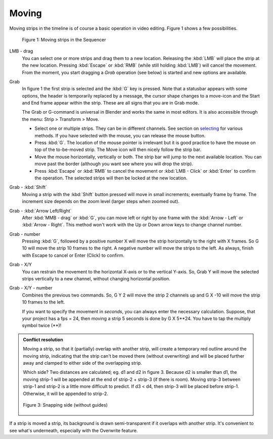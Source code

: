 Moving
------

Moving strips in the timeline is of course a basic operation in video editing. Figure 1 shows a few possibilities.

.. figure:: /images/video_editing_montage_move.svg
   :alt: Moving strips
 

   Figure 1: Moving strips in the Sequencer

LMB - drag
   You can select one or more strips and drag them to a new location. Releasing the :kbd:`LMB` will place the strip at the new location. Pressing :kbd:`Escape` or :kbd:`RMB` (while still holding :kbd:`LMB`) will cancel the movement. From the moment, you start dragging a *Grab* operation (see below) is started and new options are available.  

Grab
   In figure 1 the first strip is selected and the :kbd:`G` key is pressed. Note that a statusbar appears with some options, the header is temporarily replaced by a message, the cursor shape changes to a move-icon and the Start and End frame appear within the strip. These are all signs that you are in Grab mode.

   The Grab or G-command is universal in Blender and works the same in most editors. It is also accessible through the menu: Strip > Transform > Move.
   
   * Select one or multiple strips. They can be in different channels. See section on `selecting <selecting>`_ for various methods. If you have selected with the mouse, you can release the mouse button.
   * Press :kbd:`G`. The location of the mouse pointer is irrelevant but it is good practice to have the mouse on top of the to-be-moved strip. The Move icon will then nicely follow the strip bar.
   * Move the mouse horizontally, vertically or both. The strip bar will jump to the next available location. You can move past the border (although you want see where you will drop the strip).
   * Press :kbd:`Escape` or :kbd:`RMB` to cancel the movement or :kbd:`LMB - Click` or :kbd:`Enter` to confirm the operation. The selected strips will then be locked at the new location.

Grab - :kbd:`Shift`
   Moving a strip with the :kbd:`Shift` button pressed will move in small increments; eventually frame by frame. The increment size depends on the zoom level (larger steps when zoomed out).

Grab - :kbd:`Arrow Left/Right`
   After :kbd:`MMB - drag` or :kbd:`G`, you can move left or right by one frame with the :kbd:`Arrow - Left` or :kbd:`Arrow - Right`. This method won't work with the Up or Down arrow keys to change channel number.

Grab - number
   Pressing :kbd:`G`, followed by a positive number X will move the strip horizontally to the right with X frames. So G 10 will move the strip 10 frames to the right. A negative number will move the strips to the left. As always, finish with Escape to cancel or Enter (Click) to confirm.

Grab - X/Y
   You can restrain the movement to the horizontal X-axis or to the vertical Y-axis. So, Grab Y will move the selected strips vertically to a new channel, without changing horizontal position.

Grab - X/Y - number
   Combines the previous two commands. So, G Y 2 will move the strip 2 channels up and G X -10 will move the strip 10 frames to the left.
   
   If you want to specify the movement in *seconds*, you can always enter the necessary calculation. Suppose, that your project has a fps = 24, then moving a strip 5 seconds is done by G X 5**24. You have to tap the multiply symbol twice (**)!

.. admonition:: Conflict resolution

   Moving a strip, so that it (partially) overlap with another strip, will create a temporary red outline around the moving strip, indicating that the strip can't be moved there (without overwriting) and will be placed further away and clamped to either side of the overlapping strip.
   
   Which side? Two distances are calculated; eg. d1 and d2 in figure 3. Because d2 is smaller than d1, the moving strip-1 will be appended at the end of strip-2 + strip-3 (if there is room). Moving strip-3 between strip-1 and strip-2 is a little more difficult to predict. If d3 < d4, then strip-3 will be placed before strip-1. Otherwise, it will be appended to strip-2.

   .. figure:: /images/video_editing_montage_move-guides-snapping-side.svg
      :alt: Snapping side
      :align: center


      Figure 3: Snapping side (without guides)

If a strip is moved a strip, its background is drawn semi-transparent
if it overlaps with another strip. It's convenient to see what's
underneath, especially with the Overwrite feature.